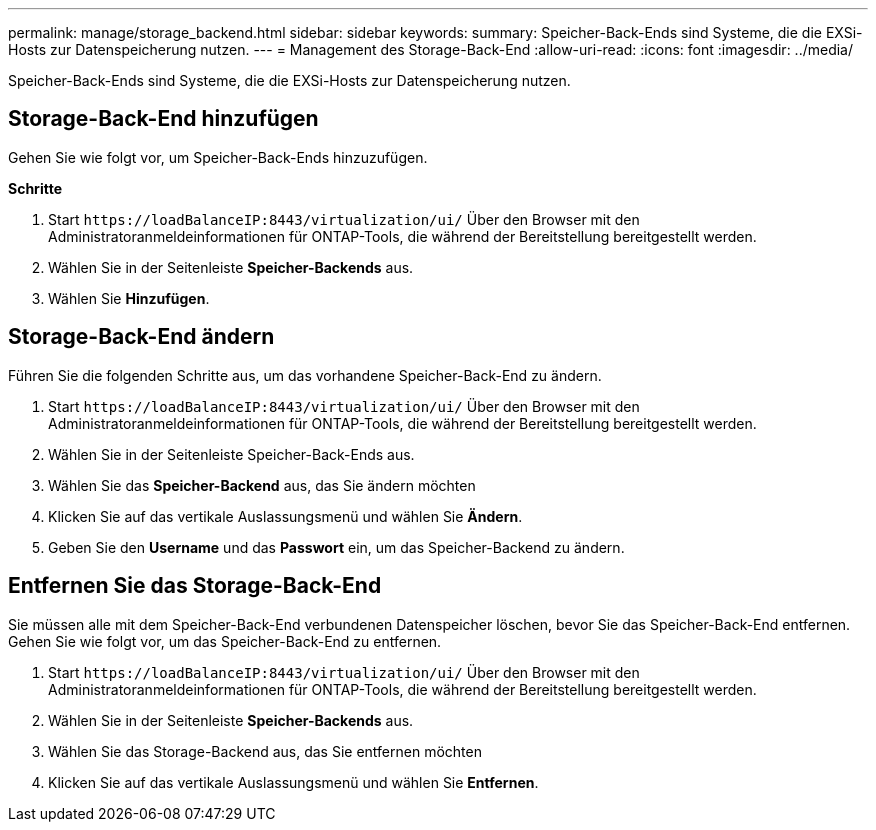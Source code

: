 ---
permalink: manage/storage_backend.html 
sidebar: sidebar 
keywords:  
summary: Speicher-Back-Ends sind Systeme, die die EXSi-Hosts zur Datenspeicherung nutzen. 
---
= Management des Storage-Back-End
:allow-uri-read: 
:icons: font
:imagesdir: ../media/


[role="lead"]
Speicher-Back-Ends sind Systeme, die die EXSi-Hosts zur Datenspeicherung nutzen.



== Storage-Back-End hinzufügen

Gehen Sie wie folgt vor, um Speicher-Back-Ends hinzuzufügen.

*Schritte*

. Start `\https://loadBalanceIP:8443/virtualization/ui/` Über den Browser mit den Administratoranmeldeinformationen für ONTAP-Tools, die während der Bereitstellung bereitgestellt werden.
. Wählen Sie in der Seitenleiste *Speicher-Backends* aus.
. Wählen Sie *Hinzufügen*.




== Storage-Back-End ändern

Führen Sie die folgenden Schritte aus, um das vorhandene Speicher-Back-End zu ändern.

. Start `\https://loadBalanceIP:8443/virtualization/ui/` Über den Browser mit den Administratoranmeldeinformationen für ONTAP-Tools, die während der Bereitstellung bereitgestellt werden.
. Wählen Sie in der Seitenleiste Speicher-Back-Ends aus.
. Wählen Sie das *Speicher-Backend* aus, das Sie ändern möchten
. Klicken Sie auf das vertikale Auslassungsmenü und wählen Sie *Ändern*.
. Geben Sie den *Username* und das *Passwort* ein, um das Speicher-Backend zu ändern.




== Entfernen Sie das Storage-Back-End

Sie müssen alle mit dem Speicher-Back-End verbundenen Datenspeicher löschen, bevor Sie das Speicher-Back-End entfernen.
Gehen Sie wie folgt vor, um das Speicher-Back-End zu entfernen.

. Start `\https://loadBalanceIP:8443/virtualization/ui/` Über den Browser mit den Administratoranmeldeinformationen für ONTAP-Tools, die während der Bereitstellung bereitgestellt werden.
. Wählen Sie in der Seitenleiste *Speicher-Backends* aus.
. Wählen Sie das Storage-Backend aus, das Sie entfernen möchten
. Klicken Sie auf das vertikale Auslassungsmenü und wählen Sie *Entfernen*.

